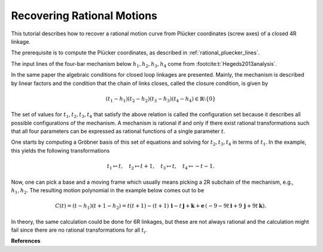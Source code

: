 .. _recovering_rational_motion:

Recovering Rational Motions
===========================

This tutorial describes how to recover a rational motion curve from Plücker
coordinates (screw axes) of a closed 4R linkage.

The prerequisite is to compute the Plücker coordinates, as described in
:ref:`rational_pluecker_lines`.

The input lines of the four-bar mechanism below :math:`h_1, h_2, h_3, h_4` come
from :footcite:t:`Hegeds2013analysis`.

In the same paper the algebraic conditions for closed loop linkages are
presented. Mainly, the mechanism is described by linear factors and the
condition that the chain of links closes, called the closure condition, is given
by

.. math::

    (t_1 - h_1) (t_2 - h_2) (t_3 - h_3) (t_4 - h_4) \in \mathbb{R} \setminus
    \{0\}

The set of values for :math:`t_1, t_2, t_3, t_4` that satisfy the above relation
is called the configuration set because it describes all possible configurations
of the mechanism. A mechanism is rational if and only if there exist rational
transformations such that all four parameters can be expressed as rational
functions of a single parameter :math:`t`.

One starts by computing a Gröbner basis of this set of equations and solving for
:math:`t_2, t_3, t_4` in terms of :math:`t_1`. In the example, this yields the
following transformations

.. math::

    t_1 \mapsto t, \quad t_2 \mapsto t + 1, \quad t_3 \mapsto t, \quad t_4
    \mapsto -t - 1.

Now, one can pick a base and a moving frame which usually means picking a 2R
subchain of the mechanism, e.g., :math:`h_1, h_2`. The resulting motion
polynomial in the example below comes out to be

.. math::

    C(t) = (t - h_1)(t + 1 - h_2) = t (t + 1) - (t + 1) \, \mathbf{i} - t \,
    \mathbf{j} + \mathbf{k} + \mathbf{e} \, (-9 - 9 t \, \mathbf{i} + 9 \,
    \mathbf{j} + 9 t \, \mathbf{k}).

In theory, the same calculation could be done for 6R linkages, but these are not
always rational and the calculation might fail since there are no rational
transformations for all :math:`t_i`.

.. testcode::

    import sympy as sp
    from rational_linkages import RationalCurve, Plotter, RationalMechanism, DualQuaternion


    # Input lines (h1,h2,h3,h4) for the 4R mechanism
    # constructor as_rational accepts tuple as rational numbers (-1,3) = -1/3
    h1 = DualQuaternion.as_rational([0, 1, 0, 0, 0, 0, 0, 0])
    h2 = DualQuaternion.as_rational([0, 0, 1, 0, 0, 9, 0, -9])
    h3 = DualQuaternion.as_rational([0, (-1,3), (-2,3), (2,3), 0, -4, 4, 2])
    h4 = DualQuaternion.as_rational([0, (2,3), (1,3), (2,3), 0, 5, 4, -7])

    # create symbolic components of DQs representing revolute joints
    # t1, t2, t3, t4 are the rotation parameters of the revolute joints
    # u is the auxiliary projective variable that ensures the first eq is real and non-zero
    # t is the parameter of the motion curve to be recovered, it corresponds to t1
    t1, t2, t3, t4, u, t = sp.symbols('t1 t2 t3 t4 u t')
    t_dq = DualQuaternion.as_rational([t, 0, 0, 0, 0, 0, 0, 0])
    t1_dq = DualQuaternion.as_rational([t1, 0, 0, 0, 0, 0, 0, 0])
    t2_dq = DualQuaternion.as_rational([t2, 0, 0, 0, 0, 0, 0, 0])
    t3_dq = DualQuaternion.as_rational([t3, 0, 0, 0, 0, 0, 0, 0])
    t4_dq = DualQuaternion.as_rational([t4, 0, 0, 0, 0, 0, 0, 0])

    # closure condition of the linkage (must equal to identity)
    eqs_closure = (t1_dq - h1) * (t2_dq - h2) * (t3_dq - h3) * (t4_dq - h4)

    # copy of the closure to be manipulated
    eqs = (t1_dq - h1) * (t2_dq - h2) * (t3_dq - h3) * (t4_dq - h4)
    # non-zero projective condition for the first equation
    eqs[0] = sp.expand(eqs[0]*u - 1)

    # list of equations
    eqs_list = [sp.expand(el) for el in eqs.array()]

    # Groebner basis of the ideal generated by the closure equations
    # using graded reverse lexicographic ordering is suggested
    gb = sp.groebner(eqs_list, t1, t2, u, t3, t4, order='grevlex')

    # collect list of equations from the Groebner basis that do not contain u
    eqs_gb = [T for T in gb if u not in T.free_symbols]

    # obtain configuration curve by solving for t2,t3,t4
    # in terms of t1, i.e. the motion parameter t
    config_curve = list(sp.linsolve(eqs_gb, [t2, t3, t4]))

    # check if the configuration curve satisfies the closure equations (equals identity)
    check_eqs = [sp.simplify(eq.subs([(t2, config_curve[0][0]),
                                    (t3, config_curve[0][1]),
                                    (t4, config_curve[0][2])])) for eq in eqs_closure]
    # check sympy zeros except first eq of check_eqs
    if not all(sp.simplify(eq.subs(t1, t)) == 0 for eq in check_eqs[1:]):
        raise ValueError("Not all equations are zero after substitution")

    # express t2 as DQ in terms of t1
    t2_res = DualQuaternion.as_rational(
        [config_curve[0][0].subs(t1,t), 0, 0, 0, 0, 0, 0, 0]
    )

    # construct motion curve of on branch as c = (t - h1)(t2 - h2)
    c_dq = (t_dq - h1) * (t2_res - h2)
    c = RationalCurve([sp.Poly(eq, t) for eq in c_dq.array()])

    # factorize motion curve and create mechanism
    m = RationalMechanism(c.factorize())

    # plot the motion curve
    p = Plotter(mechanism=m, arrows_length=0.025)
    p.show()


.. testcleanup::

    del DualQuaternion, RationalCurve, RationalMechanism, Plotter
    del h1, h2, h3, h4
    del t1, t2, t3, t4, u, t
    del t_dq, t1_dq, t2_dq, t3_dq, t4_dq
    del eqs_org, eqs, eqs_list
    del gb1, egb, configcurve
    del t2_res, c, m, p


**References**

.. footbibliography::